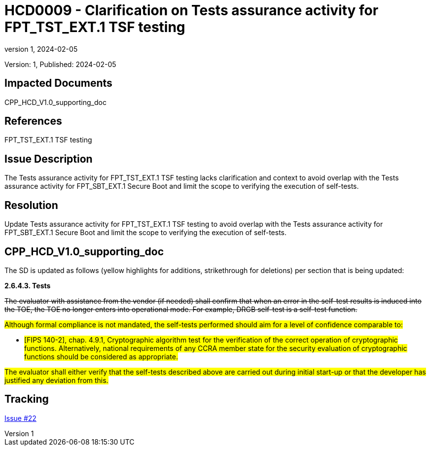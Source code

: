 // The Number will be the next sequential TD number of the form HCDxxxx starting with HCD0001
// The Title will be the title of the GitHub Issue that was generated for this problem, question, etc. that resulted in this TD being generated
= HCD0009 - Clarification on Tests assurance activity for FPT_TST_EXT.1 TSF testing
:showtitle:
:imagesdir: images
:icons: font
// revnumber and revdate should be the number and date of the revision of this version of the TD
:revnumber: 1
:revdate: 2024-02-05
:linkattrs:

:iTC-longname: Hardcopy Device
:iTC-shortname: HCD-iTC
:iTC-email: iTC-HCD@niap-ccevs.org
:iTC-website: https://hcd-iTC.github.io/
// Provide the link here to either the HCD cPP and/or the HCD SD as applicable
:iTC-GitHub: https://github.com/HCD-iTC/cPP/

Version: {revnumber}, Published: {revdate}

== Impacted Documents

CPP_HCD_V1.0_supporting_doc

// Reference the applicable Section/paragraph number for the HCD cPP SFR(s) / SARs or HCD SD Assurace Activities that this TD pertains to
== References

FPT_TST_EXT.1 TSF testing

// Provide the issue description extracted from the Issue that was generated for this problem, question, etc. that resulted in this TD being generated.
// Include the Issue Number
== Issue Description

The Tests assurance activity for FPT_TST_EXT.1 TSF testing lacks clarification and context to avoid overlap with the Tests assurance activity for FPT_SBT_EXT.1 Secure Boot and limit the scope to verifying the execution of self-tests. 

// Provide the resolution agreed upon by the HIT for this Issue
== Resolution

Update Tests assurance activity for FPT_TST_EXT.1 TSF testing to avoid overlap with the Tests assurance activity for FPT_SBT_EXT.1 Secure Boot and limit the scope to verifying the execution of self-tests. 


// Provide here the specific change(s) by Document, Section number, paragraph and line that is to be made to the HCD cPP and/or HCD SD to resolve this issue
== CPP_HCD_V1.0_supporting_doc

The SD is updated as follows (yellow highlights for additions, strikethrough for deletions) per section that is being updated:

*2.6.4.3. Tests*

+++<del>The evaluator with assistance from the vendor (if needed) shall confirm that when an error in the self-test results is induced into the TOE, the TOE no longer enters into operational mode. For example, DRGB self-test is a self-test function.</del>+++

#Although formal compliance is not mandated, the self-tests performed should aim for a level of confidence comparable to:#

* #[FIPS 140-2], chap. 4.9.1, Cryptographic algorithm test for the verification of the correct operation of cryptographic functions. 
Alternatively, national requirements of any CCRA member state for the security evaluation of cryptographic functions should be considered as appropriate.#

#The evaluator shall either verify that the self-tests described above are carried out during initial start-up or that the developer has justified any deviation from this.# 

//Include a pointer to the file that contains the actual fix for this TD
== Tracking

link:https://github.com/HCD-iTC/HCD-IT/issues/22[Issue #22]
